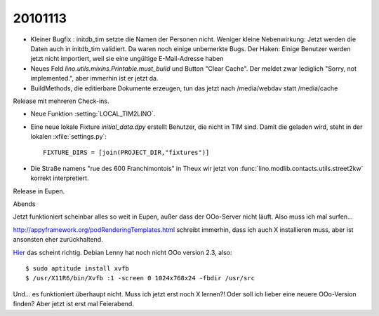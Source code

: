 20101113
========

- Kleiner Bugfix : initdb_tim setzte die Namen der Personen nicht.
  Weniger kleine Nebenwirkung: 
  Jetzt werden die Daten auch in initdb_tim validiert. 
  Da waren noch einige unbemerkte Bugs.
  Der Haken: 
  Einige Benutzer werden jetzt nicht importiert, 
  weil sie eine ungültige E-Mail-Adresse haben

- Neues Feld `lino.utils.mixins.Printable.must_build` und Button "Clear Cache". 
  Der meldet zwar lediglich "Sorry, not implemented.", aber immerhin ist er jetzt da.

- BuildMethods, die editierbare Dokumente erzeugen, tun das jetzt nach /media/webdav statt /media/cache

Release mit mehreren Check-ins.

- Neue Funktion :setting:`LOCAL_TIM2LINO`.

- Eine neue lokale Fixture `initial_data.dpy` erstellt Benutzer, die nicht in TIM sind.
  Damit die geladen wird, steht in der lokalen :xfile:`settings.py`::
  
    FIXTURE_DIRS = [join(PROJECT_DIR,"fixtures")]
  
  
- Die Straße namens "rue des 600 Franchimontois" in Theux wir jetzt von 
  :func:`lino.modlib.contacts.utils.street2kw` 
  korrekt interpretiert.
  
Release in Eupen.  


Abends

Jetzt funktioniert scheinbar alles so weit in Eupen, außer dass der OOo-Server nicht läuft.
Also muss ich mal surfen...

http://appyframework.org/podRenderingTemplates.html schreibt immerhin, 
dass ich auch X installieren muss, aber ist ansonsten eher zurückhaltend.

`Hier <http://wiki.alfresco.com/wiki/Running_OpenOffice_From_Terminal>`_ das scheint richtig.
Debian Lenny hat noch nicht OOo version 2.3, also:

::

  $ sudo aptitude install xvfb
  $ /usr/X11R6/bin/Xvfb :1 -screen 0 1024x768x24 -fbdir /usr/src
  
Und... es funktioniert überhaupt nicht. Muss ich jetzt erst noch X lernen?! 
Oder soll ich lieber eine neuere OOo-Version finden?
Aber jetzt ist erst mal Feierabend.